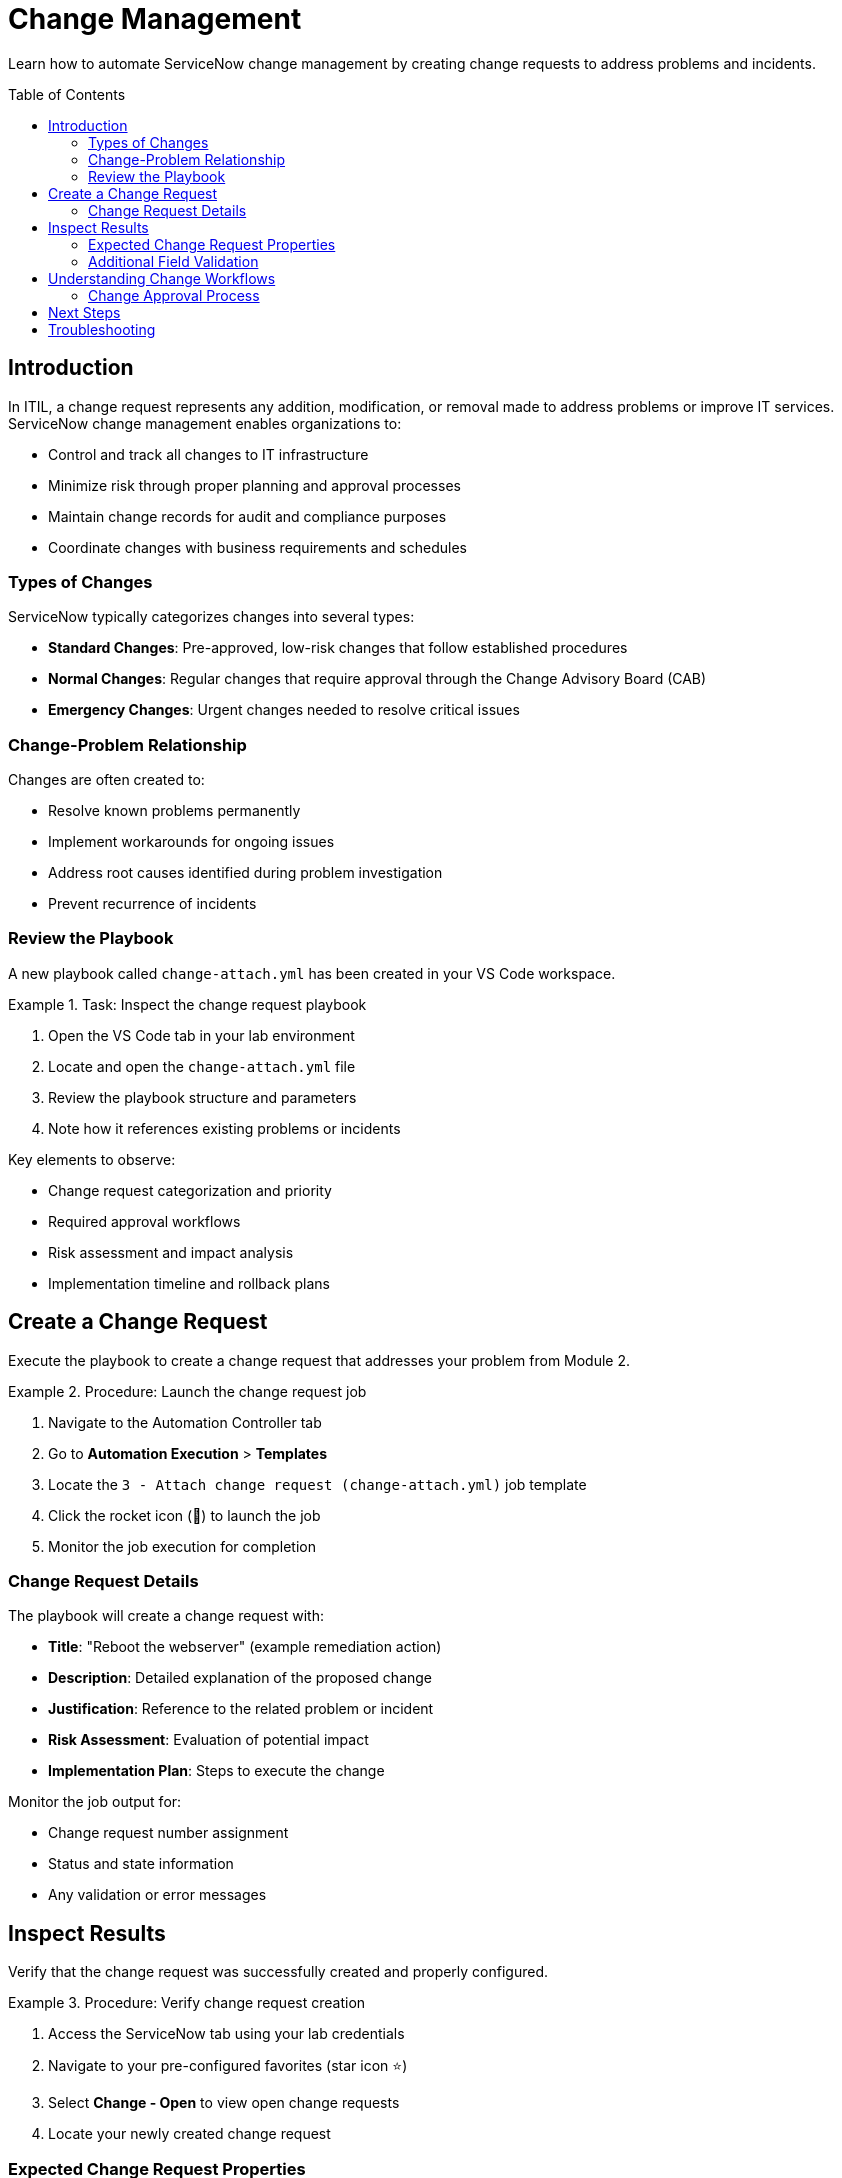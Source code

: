 = Change Management
:toc:
:toc-placement!:

Learn how to automate ServiceNow change management by creating change requests to address problems and incidents.

toc::[]

[[introduction]]
== Introduction

In ITIL, a change request represents any addition, modification, or removal made to address problems or improve IT services. ServiceNow change management enables organizations to:

* Control and track all changes to IT infrastructure
* Minimize risk through proper planning and approval processes
* Maintain change records for audit and compliance purposes
* Coordinate changes with business requirements and schedules

=== Types of Changes

ServiceNow typically categorizes changes into several types:

* **Standard Changes**: Pre-approved, low-risk changes that follow established procedures
* **Normal Changes**: Regular changes that require approval through the Change Advisory Board (CAB)
* **Emergency Changes**: Urgent changes needed to resolve critical issues

=== Change-Problem Relationship

Changes are often created to:

* Resolve known problems permanently
* Implement workarounds for ongoing issues
* Address root causes identified during problem investigation
* Prevent recurrence of incidents

=== Review the Playbook

A new playbook called `change-attach.yml` has been created in your VS Code workspace.

.Task: Inspect the change request playbook
====
1. Open the VS Code tab in your lab environment
2. Locate and open the `change-attach.yml` file
3. Review the playbook structure and parameters
4. Note how it references existing problems or incidents
====

Key elements to observe:

* Change request categorization and priority
* Required approval workflows
* Risk assessment and impact analysis
* Implementation timeline and rollback plans

[[create]]
== Create a Change Request

Execute the playbook to create a change request that addresses your problem from Module 2.

.Procedure: Launch the change request job
====
1. Navigate to the Automation Controller tab
2. Go to *Automation Execution* > *Templates*
3. Locate the `3 - Attach change request (change-attach.yml)` job template
4. Click the rocket icon (🚀) to launch the job
5. Monitor the job execution for completion
====

=== Change Request Details

The playbook will create a change request with:

* **Title**: "Reboot the webserver" (example remediation action)
* **Description**: Detailed explanation of the proposed change
* **Justification**: Reference to the related problem or incident
* **Risk Assessment**: Evaluation of potential impact
* **Implementation Plan**: Steps to execute the change

Monitor the job output for:

* Change request number assignment
* Status and state information
* Any validation or error messages

[[inspect]]
== Inspect Results

Verify that the change request was successfully created and properly configured.

.Procedure: Verify change request creation
====
1. Access the ServiceNow tab using your lab credentials
2. Navigate to your pre-configured favorites (star icon ⭐)
3. Select *Change - Open* to view open change requests
4. Locate your newly created change request
====

=== Expected Change Request Properties

Look for these key attributes in your change request:

[cols="2,3"]
|===
|Field |Expected Value

|Short Description |"Reboot the webserver" or similar remediation action
|State |"New" or "Assess" depending on configuration
|Priority |Appropriate based on related problem/incident
|Category |Software or Hardware as applicable
|Description |Detailed explanation of the change purpose
|Justification |Reference to related problem or incident
|===

=== Additional Field Validation

Verify that other relevant fields have been populated:

* **On Hold Reason**: May be set if approval is pending
* **Assigned To**: Should reflect the appropriate change implementer
* **Planned Start/End Dates**: Timeline for change implementation
* **Risk**: Assessment of potential impact (Low, Medium, High)

== Understanding Change Workflows

This module demonstrates several change management concepts:

* **Automated Change Creation**: Programmatic generation of change requests
* **Problem-Change Linkage**: Connecting changes to their underlying justification
* **Standardized Documentation**: Consistent change request formatting
* **Integration Points**: How changes fit into overall ITSM processes

=== Change Approval Process

In a production environment, your change request would typically:

1. **Assessment**: Technical review of proposed change
2. **Authorization**: Approval by Change Advisory Board (CAB)
3. **Scheduling**: Coordination with business requirements
4. **Implementation**: Execution of the approved change
5. **Review**: Post-implementation validation and closure

== Next Steps

With your change request successfully created, you're ready to proceed to Module 4, where you'll learn about CMDB management and how to query and update configuration items that might be affected by your changes.

== Troubleshooting

Common issues and solutions:

* **Change not created**: Verify ServiceNow user has change management permissions
* **Missing related records**: Ensure previous modules completed successfully
* **Approval workflow issues**: Check change management configuration settings
* **Field validation errors**: Review required vs. optional field settings

For additional support, refer to your lab environment documentation or contact your instructor.
